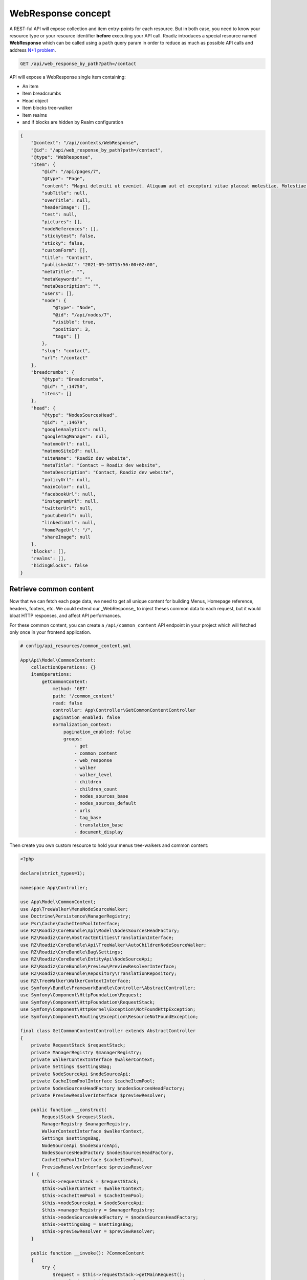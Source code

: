 .. _web_response:


WebResponse concept
===================

A REST-ful API will expose collection and item entry-points for each resource. But in both case, you need to know your
resource type or your resource identifier **before** executing your API call.
Roadiz introduces a special resource named **WebResponse** which can be called using a ``path`` query param in order
to reduce as much as possible API calls and address `N+1 problem <https://restfulapi.net/rest-api-n-1-problem/>`_.

.. code-block:: http

    GET /api/web_response_by_path?path=/contact

API will expose a WebResponse single item containing:

* An item
* Item breadcrumbs
* Head object
* Item blocks tree-walker
* Item realms
* and if blocks are hidden by Realm configuration

.. code-block:: json

    {
        "@context": "/api/contexts/WebResponse",
        "@id": "/api/web_response_by_path?path=/contact",
        "@type": "WebResponse",
        "item": {
            "@id": "/api/pages/7",
            "@type": "Page",
            "content": "Magni deleniti ut eveniet. Aliquam aut et excepturi vitae placeat molestiae. Molestiae asperiores nihil sed temporibus quibusdam. Non magnam fuga at. sdf",
            "subTitle": null,
            "overTitle": null,
            "headerImage": [],
            "test": null,
            "pictures": [],
            "nodeReferences": [],
            "stickytest": false,
            "sticky": false,
            "customForm": [],
            "title": "Contact",
            "publishedAt": "2021-09-10T15:56:00+02:00",
            "metaTitle": "",
            "metaKeywords": "",
            "metaDescription": "",
            "users": [],
            "node": {
                "@type": "Node",
                "@id": "/api/nodes/7",
                "visible": true,
                "position": 3,
                "tags": []
            },
            "slug": "contact",
            "url": "/contact"
        },
        "breadcrumbs": {
            "@type": "Breadcrumbs",
            "@id": "_:14750",
            "items": []
        },
        "head": {
            "@type": "NodesSourcesHead",
            "@id": "_:14679",
            "googleAnalytics": null,
            "googleTagManager": null,
            "matomoUrl": null,
            "matomoSiteId": null,
            "siteName": "Roadiz dev website",
            "metaTitle": "Contact – Roadiz dev website",
            "metaDescription": "Contact, Roadiz dev website",
            "policyUrl": null,
            "mainColor": null,
            "facebookUrl": null,
            "instagramUrl": null,
            "twitterUrl": null,
            "youtubeUrl": null,
            "linkedinUrl": null,
            "homePageUrl": "/",
            "shareImage": null
        },
        "blocks": [],
        "realms": [],
        "hidingBlocks": false
    }


Retrieve common content
-----------------------

Now that we can fetch each page data, we need to get all unique content for building Menus, Homepage reference, headers, footers, etc.
We could extend our _WebResponse_ to inject theses common data to each request, but it would bloat HTTP responses, and
affect API performances.

For these common content, you can create a ``/api/common_content`` API endpoint in your project which will fetched only once in your
frontend application.

..  code-block:: yaml

    # config/api_resources/common_content.yml

    App\Api\Model\CommonContent:
        collectionOperations: {}
        itemOperations:
            getCommonContent:
                method: 'GET'
                path: '/common_content'
                read: false
                controller: App\Controller\GetCommonContentController
                pagination_enabled: false
                normalization_context:
                    pagination_enabled: false
                    groups:
                        - get
                        - common_content
                        - web_response
                        - walker
                        - walker_level
                        - children
                        - children_count
                        - nodes_sources_base
                        - nodes_sources_default
                        - urls
                        - tag_base
                        - translation_base
                        - document_display

Then create you own custom resource to hold your menus tree-walkers and common content:

..  code-block:: php

    <?php

    declare(strict_types=1);

    namespace App\Controller;

    use App\Model\CommonContent;
    use App\TreeWalker\MenuNodeSourceWalker;
    use Doctrine\Persistence\ManagerRegistry;
    use Psr\Cache\CacheItemPoolInterface;
    use RZ\Roadiz\CoreBundle\Api\Model\NodesSourcesHeadFactory;
    use RZ\Roadiz\Core\AbstractEntities\TranslationInterface;
    use RZ\Roadiz\CoreBundle\Api\TreeWalker\AutoChildrenNodeSourceWalker;
    use RZ\Roadiz\CoreBundle\Bag\Settings;
    use RZ\Roadiz\CoreBundle\EntityApi\NodeSourceApi;
    use RZ\Roadiz\CoreBundle\Preview\PreviewResolverInterface;
    use RZ\Roadiz\CoreBundle\Repository\TranslationRepository;
    use RZ\TreeWalker\WalkerContextInterface;
    use Symfony\Bundle\FrameworkBundle\Controller\AbstractController;
    use Symfony\Component\HttpFoundation\Request;
    use Symfony\Component\HttpFoundation\RequestStack;
    use Symfony\Component\HttpKernel\Exception\NotFoundHttpException;
    use Symfony\Component\Routing\Exception\ResourceNotFoundException;

    final class GetCommonContentController extends AbstractController
    {
        private RequestStack $requestStack;
        private ManagerRegistry $managerRegistry;
        private WalkerContextInterface $walkerContext;
        private Settings $settingsBag;
        private NodeSourceApi $nodeSourceApi;
        private CacheItemPoolInterface $cacheItemPool;
        private NodesSourcesHeadFactory $nodesSourcesHeadFactory;
        private PreviewResolverInterface $previewResolver;

        public function __construct(
            RequestStack $requestStack,
            ManagerRegistry $managerRegistry,
            WalkerContextInterface $walkerContext,
            Settings $settingsBag,
            NodeSourceApi $nodeSourceApi,
            NodesSourcesHeadFactory $nodesSourcesHeadFactory,
            CacheItemPoolInterface $cacheItemPool,
            PreviewResolverInterface $previewResolver
        ) {
            $this->requestStack = $requestStack;
            $this->walkerContext = $walkerContext;
            $this->cacheItemPool = $cacheItemPool;
            $this->nodeSourceApi = $nodeSourceApi;
            $this->managerRegistry = $managerRegistry;
            $this->nodesSourcesHeadFactory = $nodesSourcesHeadFactory;
            $this->settingsBag = $settingsBag;
            $this->previewResolver = $previewResolver;
        }

        public function __invoke(): ?CommonContent
        {
            try {
                $request = $this->requestStack->getMainRequest();
                $translation = $this->getTranslationFromRequest($request);
                $home = $this->nodeSourceApi->getOneBy([
                    'node.home' => true,
                    'translation' => $translation
                ]);
                $mainMenu = $this->nodeSourceApi->getOneBy([
                    'node.nodeName' => 'main-menu',
                    'translation' => $translation
                ]);
                $footerMenu = $this->nodeSourceApi->getOneBy([
                    'node.nodeName' => 'footer-menu',
                    'translation' => $translation
                ]);
                $errorPage = $this->nodeSourceApi->getOneBy([
                    'node.nodeName' => 'error-page',
                    'translation' => $translation
                ]);

                $resource = new CommonContent();

                if (null !== $home) {
                    $resource->home = $home;
                }
                if (null !== $mainMenu) {
                    $resource->mainMenuWalker = MenuNodeSourceWalker::build(
                        $mainMenu,
                        $this->walkerContext,
                        3,
                        $this->cacheItemPool
                    );
                }
                if (null !== $footerMenu) {
                    $resource->footerMenuWalker = MenuNodeSourceWalker::build(
                        $footerMenu,
                        $this->walkerContext,
                        3,
                        $this->cacheItemPool
                    );
                }
                if (null !== $footer) {
                    $resource->footerWalker = AutoChildrenNodeSourceWalker::build(
                        $footer,
                        $this->walkerContext,
                        3,
                        $this->cacheItemPool
                    );
                }
                if (null !== $errorPage) {
                    $resource->errorPageWalker = AutoChildrenNodeSourceWalker::build(
                        $errorPage,
                        $this->walkerContext,
                        3,
                        $this->cacheItemPool
                    );
                }
                if (null !== $request) {
                    $request->attributes->set('data', $resource);
                }
                $resource->head = $this->nodesSourcesHeadFactory->createForTranslation($translation);
                return $resource;
            } catch (ResourceNotFoundException $exception) {
                throw new NotFoundHttpException($exception->getMessage(), $exception);
            }
        }

        protected function getTranslationFromRequest(?Request $request): TranslationInterface
        {
            $locale = null;

            if (null !== $request) {
                $locale = $request->query->get('_locale');

                /*
                 * If no _locale query param is defined check Accept-Language header
                 */
                if (null === $locale) {
                    $locale = $request->getPreferredLanguage($this->getTranslationRepository()->getAllLocales());
                }
            }
            /*
             * Then fallback to default CMS locale
             */
            if (null === $locale) {
                $translation = $this->getTranslationRepository()->findDefault();
            } elseif ($this->previewResolver->isPreview()) {
                $translation = $this->getTranslationRepository()
                    ->findOneByLocaleOrOverrideLocale((string) $locale);
            } else {
                $translation = $this->getTranslationRepository()
                    ->findOneAvailableByLocaleOrOverrideLocale((string) $locale);
            }
            if (null === $translation) {
                throw new NotFoundHttpException('No translation for locale ' . $locale);
            }
            return $translation;
        }

        protected function getTranslationRepository(): TranslationRepository
        {
            return $this->managerRegistry->getRepository(TranslationInterface::class);
        }
    }

Then, the following resource will be exposed:

..  code-block:: json

    {
        "@context": "/api/contexts/CommonContent",
        "@id": "/api/common_content?id=unique",
        "@type": "CommonContent",
        "home": {
            "@id": "/api/pages/11",
            "@type": "Page",
            "content": null,
            "image": [],
            "title": "Accueil",
            "publishedAt": "2022-04-12T16:24:00+02:00",
            "node": {
                "@type": "Node",
                "@id": "/api/nodes/10",
                "visible": true,
                "tags": []
            },
            "slug": "accueil",
            "url": "/fr"
        },
        "mainMenuWalker": {
            "@type": "MenuNodeSourceWalker",
            "@id": "_:3341",
            "children": [],
            "childrenCount": 0,
            "item": {
                "@id": "/api/menus/2",
                "@type": "Menu",
                "title": "Menu principal",
                "publishedAt": "2022-04-12T00:39:00+02:00",
                "node": {
                    "@type": "Node",
                    "@id": "/api/nodes/1",
                    "visible": false,
                    "tags": []
                },
                "slug": "main-menu"
            },
            "level": 0,
            "maxLevel": 3
        },
        "footerMenuWalker": {
            "@type": "MenuNodeSourceWalker",
            "@id": "_:2381",
            "children": [],
            "childrenCount": 0,
            "item": {
                "@id": "/api/menus/3",
                "@type": "Menu",
                "linkInternalReference": [],
                "title": "Menu du pied de page",
                "publishedAt": "2022-04-12T11:18:12+02:00",
                "node": {
                    "@type": "Node",
                    "@id": "/api/nodes/2",
                    "visible": false,
                    "tags": []
                },
                "slug": "footer-menu"
            },
            "level": 0,
            "maxLevel": 3
        },
        "footerWalker": {
            "@type": "AutoChildrenNodeSourceWalker",
            "@id": "_:2377",
            "children": [],
            "childrenCount": 0,
            "item": {
                "@id": "/api/footers/16",
                "@type": "Footer",
                "content": "",
                "title": "Pied de page",
                "publishedAt": "2022-04-12T19:02:47+02:00",
                "node": {
                    "@type": "Node",
                    "@id": "/api/nodes/15",
                    "visible": false,
                    "tags": []
                },
                "slug": "footer"
            },
            "level": 0,
            "maxLevel": 3
        },
        "errorPageWalker": {
            "@type": "AutoChildrenNodeSourceWalker",
            "@id": "_:3465",
            "children": [],
            "childrenCount": 0,
            "item": {
                "@id": "/api/pages/153",
                "@type": "Page",
                "title": "Page d'erreur",
                "publishedAt": "2022-05-12T17:16:40+02:00",
                "node": {
                    "@type": "Node",
                    "@id": "/api/nodes/146",
                    "visible": false,
                    "tags": []
                },
                "slug": "error-page",
                "url": "/fr/error-page"
            },
            "level": 0,
            "maxLevel": 3
        },
        "head": {
            "@type": "NodesSourcesHead",
            "@id": "_:14679",
            "googleAnalytics": null,
            "googleTagManager": null,
            "matomoUrl": null,
            "matomoSiteId": null,
            "siteName": "Roadiz dev website",
            "metaTitle": "Contact – Roadiz dev website",
            "metaDescription": "Contact, Roadiz dev website",
            "policyUrl": null,
            "mainColor": null,
            "facebookUrl": null,
            "instagramUrl": null,
            "twitterUrl": null,
            "youtubeUrl": null,
            "linkedinUrl": null,
            "homePageUrl": "/",
            "shareImage": null
        }
    }
